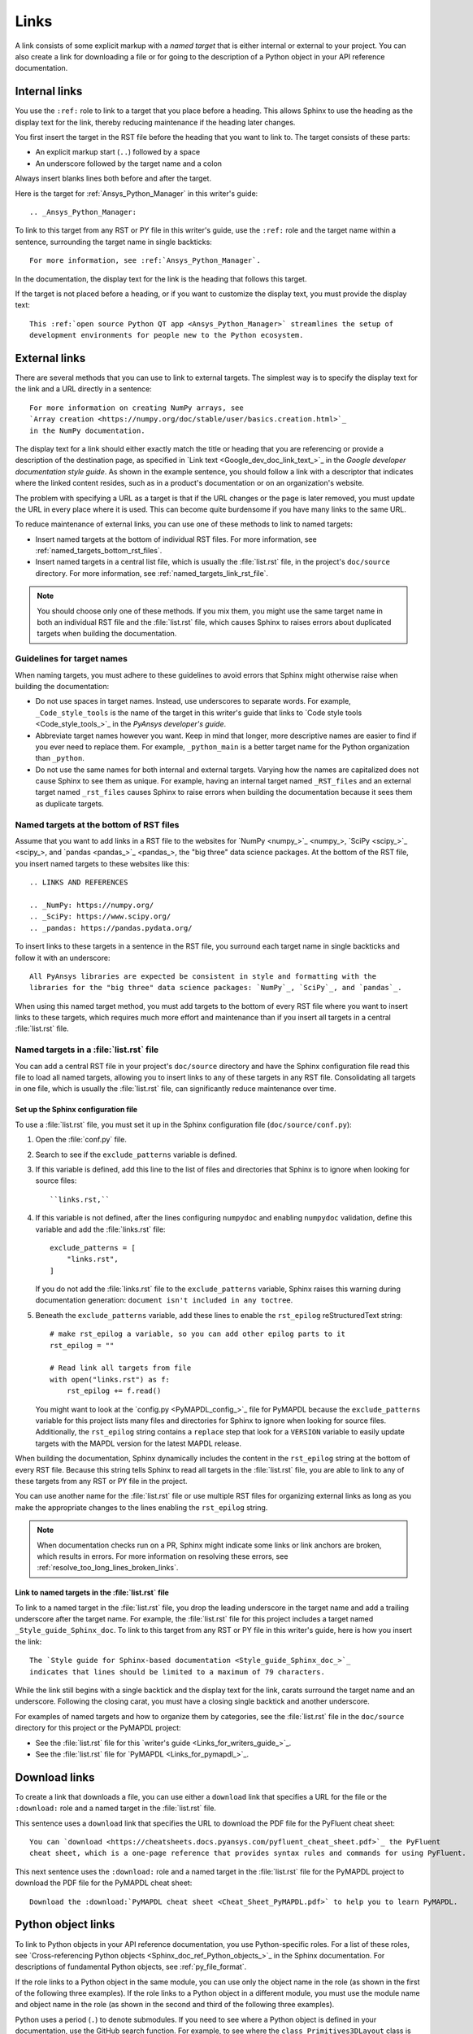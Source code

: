 .. _doc_links:

Links
=====

A link consists of some explicit markup with a *named target* that is either
internal or external to your project. You can also create a link for downloading
a file or for going to the description of a Python object in your API reference
documentation.

.. _doc_links_internal:

Internal links
--------------

You use the ``:ref:`` role to link to a target that you place before a heading.
This allows Sphinx to use the heading as the display text for the link, thereby
reducing maintenance if the heading later changes.

You first insert the target in the RST file before the heading that you want
to link to. The target consists of these parts:

- An explicit markup start (``..``) followed by a space
- An underscore followed by the target name and a colon

Always insert blanks lines both before and after the target.

Here is the target for :ref:`Ansys_Python_Manager` in this writer's guide::

  .. _Ansys_Python_Manager:

To link to this target from any RST or PY file in this writer's guide, use the
``:ref:`` role and the target name within a sentence, surrounding the target name
in single backticks::

  For more information, see :ref:`Ansys_Python_Manager`.

In the documentation, the display text for the link is the heading that follows this target.

If the target is not placed before a heading, or if you want to customize the display text,
you must provide the display text::

  This :ref:`open source Python QT app <Ansys_Python_Manager>` streamlines the setup of
  development environments for people new to the Python ecosystem.

.. _doc_links_external:

External links
--------------

There are several methods that you can use to link to external targets. The
simplest way is to specify the display text for the link and a URL directly in
a sentence::

    For more information on creating NumPy arrays, see
    `Array creation <https://numpy.org/doc/stable/user/basics.creation.html>`_
    in the NumPy documentation.

The display text for a link should either exactly match the title or heading
that you are referencing or provide a description of the destination page, as
specified in `Link text <Google_dev_doc_link_text_>`_ in the
*Google developer documentation style guide*. As shown in the example sentence,
you should follow a link with a descriptor that indicates where the
linked content resides, such as in a product's documentation or on an
organization's website.

The problem with specifying a URL as a target is that if the URL changes or the
page is later removed, you must update the URL in every place where it is used. This can
become quite burdensome if you have many links to the same URL.

To reduce maintenance of external links, you can use one of these methods to link to
named targets:

- Insert named targets at the bottom of individual RST files. For more information,
  see :ref:`named_targets_bottom_rst_files`.
- Insert named targets in a central list file, which is usually the :file:`list.rst`
  file, in the project's ``doc/source`` directory. For more information, see
  :ref:`named_targets_link_rst_file`.

.. note::
   You should choose only one of these methods. If you mix them, you might use
   the same target name in both an individual RST file and the :file:`list.rst` file,
   which causes Sphinx to raises errors about duplicated targets when building the
   documentation.

Guidelines for target names
~~~~~~~~~~~~~~~~~~~~~~~~~~~

When naming targets, you must adhere to these guidelines to avoid errors
that Sphinx might otherwise raise when building the documentation:

- Do not use spaces in target names. Instead, use underscores to separate words.
  For example, ``_Code_style_tools`` is the name of the target in this writer's
  guide that links to `Code style tools <Code_style_tools_>`_ in the *PyAnsys
  developer's guide*.
- Abbreviate target names however you want. Keep in mind that longer, more
  descriptive names are easier to find if you ever need to replace them.
  For example, ``_python_main`` is a better target name for the Python organization
  than ``_python``.
- Do not use the same names for both internal and external targets. Varying how the
  names are capitalized does not cause Sphinx to see them as unique. For example, having an
  internal target named ``_RST_files`` and an external target named ``_rst_files`` causes
  Sphinx to raise errors when building the documentation because it sees them as
  duplicate targets.

.. _named_targets_bottom_rst_files:

Named targets at the bottom of RST files
~~~~~~~~~~~~~~~~~~~~~~~~~~~~~~~~~~~~~~~~

Assume that you want to add links in a RST file to the websites for `NumPy <numpy_>`_, `SciPy <scipy_>`_,
and `pandas <pandas_>`_, the  "big three" data science packages. At the bottom of
the RST file, you insert named targets to these websites like this::

  .. LINKS AND REFERENCES

  .. _NumPy: https://numpy.org/
  .. _SciPy: https://www.scipy.org/
  .. _pandas: https://pandas.pydata.org/

To insert links to these targets in a sentence in the RST file, you surround
each target name in single backticks and follow it with an underscore::

    All PyAnsys libraries are expected be consistent in style and formatting with the
    libraries for the "big three" data science packages: `NumPy`_, `SciPy`_, and `pandas`_.

When using this named target method, you must add targets to the bottom of every RST file
where you want to insert links to these targets, which requires much more effort and
maintenance than if you insert all targets in a central :file:`list.rst` file.

.. _named_targets_link_rst_file:

Named targets in a :file:`list.rst` file
~~~~~~~~~~~~~~~~~~~~~~~~~~~~~~~~~~~~~~~~

You can add a central RST file in your project's ``doc/source`` directory and have the
Sphinx configuration file read this file to load all named targets, allowing you to insert
links to any of these targets in any RST file. Consolidating all targets in one file,
which is usually the :file:`list.rst` file, can significantly reduce maintenance over
time.

Set up the Sphinx configuration file
^^^^^^^^^^^^^^^^^^^^^^^^^^^^^^^^^^^^

To use a :file:`list.rst` file, you must set it up in the Sphinx configuration file
(``doc/source/conf.py``):

#. Open the :file:`conf.py` file.
#. Search to see if the ``exclude_patterns`` variable is defined.
#. If this variable is defined, add this line to the list of files and
   directories that Sphinx is to ignore  when looking for source files::

        ``links.rst,``

#. If this variable is not defined, after the lines configuring
   ``numpydoc`` and enabling ``numpydoc`` validation, define this variable and add the
   :file:`links.rst` file::

        exclude_patterns = [
            "links.rst",
        ]

   If you do not add the :file:`links.rst` file to the ``exclude_patterns`` variable,
   Sphinx raises this warning during documentation generation: ``document isn't included in any toctree``.

#. Beneath the ``exclude_patterns`` variable, add these lines to enable the ``rst_epilog``
   reStructuredText string::

       # make rst_epilog a variable, so you can add other epilog parts to it
       rst_epilog = ""

       # Read link all targets from file
       with open("links.rst") as f:
           rst_epilog += f.read()

   You might want to look at the `config.py <PyMAPDL_config_>`_ file for PyMAPDL because
   the ``exclude_patterns`` variable for this project lists many files and directories for
   Sphinx to ignore when looking for source files. Additionally, the ``rst_epilog``
   string contains a ``replace`` step that look for a ``VERSION`` variable
   to easily update targets with the MAPDL version for the latest MAPDL release.

When building the documentation, Sphinx dynamically includes the content in the ``rst_epilog``
string at the bottom of every RST file. Because this string tells Sphinx to read all targets
in the :file:`list.rst` file, you are able to link to any of these targets from any RST or PY
file in the project.

You can use another name for the :file:`list.rst` file or use multiple RST files for organizing
external links as long as you make the appropriate changes to the lines enabling the
``rst_epilog`` string.

.. note::
  When documentation checks run on a PR, Sphinx might indicate some links or link anchors are broken,
  which results in errors. For more information on resolving these errors, see
  :ref:`resolve_too_long_lines_broken_links`.

Link to named targets in the :file:`list.rst` file
^^^^^^^^^^^^^^^^^^^^^^^^^^^^^^^^^^^^^^^^^^^^^^^^^^

To link to a named target in the :file:`list.rst` file, you drop the leading underscore in the
target name and add a trailing underscore after the target name. For example, the :file:`list.rst`
file for this project includes a target named ``_Style_guide_Sphinx_doc``. To link to this target
from any RST or PY file in this writer's guide, here is how you insert the link::

  The `Style guide for Sphinx-based documentation <Style_guide_Sphinx_doc_>`_
  indicates that lines should be limited to a maximum of 79 characters.

While the link still begins with a single backtick and the display text for the link,
carats surround the target name and an underscore. Following the closing carat, you must
have a closing single backtick and another underscore.

For examples of named targets and how to organize them by categories, see the
:file:`list.rst` file in the ``doc/source`` directory for this project or the
PyMAPDL project:

- See the :file:`list.rst` file for this `writer's guide <Links_for_writers_guide_>`_.
- See the :file:`list.rst` file for `PyMAPDL <Links_for_pymapdl_>`_.

Download links
--------------

To create a link that downloads a file, you can use either a ``download`` link that specifies
a URL for the file or the ``:download:`` role and a named target in the :file:`list.rst` file.

This sentence uses a ``download`` link that specifies the URL to download the PDF file for the
PyFluent cheat sheet::

  You can `download <https://cheatsheets.docs.pyansys.com/pyfluent_cheat_sheet.pdf>`_ the PyFluent
  cheat sheet, which is a one-page reference that provides syntax rules and commands for using PyFluent.

This next sentence uses the ``:download:`` role and a named target in the :file:`list.rst` file
for the PyMAPDL project to download the PDF file for the PyMAPDL cheat sheet::

  Download the :download:`PyMAPDL cheat sheet <Cheat_Sheet_PyMAPDL.pdf>` to help you to learn PyMAPDL.

.. _API_object_links:

Python object links
-------------------

To link to Python objects in your API reference documentation, you use Python-specific roles.
For a list of these roles, see `Cross-referencing Python objects <Sphinx_doc_ref_Python_objects_>`_ in
the Sphinx documentation. For descriptions of fundamental Python objects, see :ref:`py_file_format`.

If the role links to a Python object in the same module, you can use only the object name
in the role (as shown in the first of the following three examples). If the role links to a
Python object in a different module, you must use the module name and object name in the role
(as shown in the second and third of the following three examples).

Python uses a period (``.``) to denote submodules. If you need to see where a Python object is
defined in your documentation, use the GitHub search function. For example, to see where the
``class Primitives3DLayout`` class is defined in PyAEDT, search its repository for this string:

``class Primitives3DLayout``

Search results indicate that this class is defined in ``pyaedt.modeler.Primitives3DLayout.Primitives3DLayout``.

Examples of Python object links
~~~~~~~~~~~~~~~~~~~~~~~~~~~~~~~

Here are some examples of how you use Python-specific roles to link to Python objects.

**Example 1**

Assuming that your project is PyAEDT, you can use the ``:class:`` role to link to the
``Desktop`` class in the PyAEDT API reference documentation::

  The :class:`pyaedt.Desktop` class initializes AEDT and starts the specified version in
  the specified mode.

**Example 2**

Assuming that your project is PyMAPDL, you can use the ``:func:`` role to link to the
``run_batch()`` function in the PyMAPDL API reference documentation::

  You can use the pool to run a set of pre-generated input files using the
  :func:`run_batch <ansys.mapdl.core.LocalMapdlPool.run_batch>` method.

**Example 3**

Also assuming that your project is PyMAPDL, you can use both the ``:func:`` and
``:attr:`` roles to link to the ``nodal_displacement()`` function and then the
``selected_nodes`` attribute in the PyMAPDL API reference documentation::

  If you have subselected a certain component and want to also limit the result of a certain output
  (:func:`nodal_displacement() <ansys.mapdl.core.post.PostProcessing.nodal_displacement>`), use the
  :attr:`selected_nodes <ansys.mapdl.core.post.PostProcessing.selected_nodes>` attribute to get a
  mask of the currently selected nodes.

More examples of Python object links
~~~~~~~~~~~~~~~~~~~~~~~~~~~~~~~~~~~~

To see more examples of how to use Python-specific roles to link to Python objects
in your API reference documentation, use the GitHub search feature to find the following
strings in the repositories for PyAnsys libraries, keeping in mind that only some subset
of these roles is likely used in any library:

- ``:mod:``
- ``:func:``
- ``:data:``
- ``:const:``
- ``:class:``
- ``:meth:``
- ``:attr:``
- ``:exc:``
- ``:obj:``

To learn how you can also use Python-specific roles to link to Python objects in the
Sphinx documentation for other projects, see :ref:`links_to_objects_in_other_doc`.
